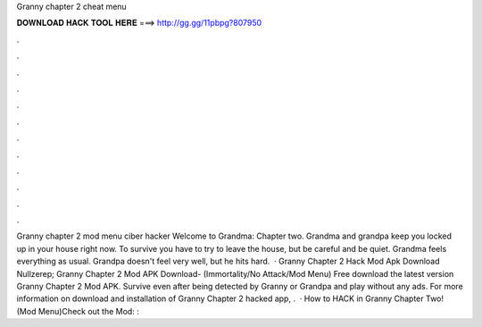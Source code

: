 Granny chapter 2 cheat menu

𝐃𝐎𝐖𝐍𝐋𝐎𝐀𝐃 𝐇𝐀𝐂𝐊 𝐓𝐎𝐎𝐋 𝐇𝐄𝐑𝐄 ===> http://gg.gg/11pbpg?807950

.

.

.

.

.

.

.

.

.

.

.

.

Granny chapter 2 mod menu ciber hacker Welcome to Grandma: Chapter two. Grandma and grandpa keep you locked up in your house right now. To survive you have to try to leave the house, but be careful and be quiet. Grandma feels everything as usual. Grandpa doesn't feel very well, but he hits hard.  · Granny Chapter 2 Hack Mod Apk Download Nullzerep; Granny Chapter 2 Mod APK Download- (Immortality/No Attack/Mod Menu) Free download the latest version Granny Chapter 2 Mod APK. Survive even after being detected by Granny or Grandpa and play without any ads. For more information on download and installation of Granny Chapter 2 hacked app, .  · How to HACK in Granny Chapter Two! (Mod Menu)Check out the Mod: : 